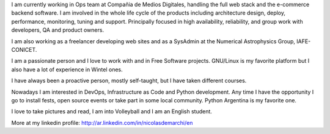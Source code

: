 .. title: Resume
.. slug: resume
.. date: 2015-02-22 16:46:52 UTC-03:00
.. tags: personal, resume, cv
.. category: 
.. link: 
.. description: 
.. type: text

I am currently working in Ops team at Compañia de Medios Digitales, 
handling the full web stack and the e-commerce backend software.
I am involved in the whole life cycle of the products including architecture 
design, deploy, performance, monitoring, tuning and support. Principally 
focused in high availability, reliability, and group work with developers, 
QA and product owners.

I am also working as a freelancer developing web sites and as a SysAdmin at 
the Numerical Astrophysics Group, IAFE-CONICET.

I am a passionate person and I love to work with and in Free Software 
projects. GNU/Linux is my favorite platform but I also have a lot of 
experience in Wintel ones.

I have always been a proactive person, mostly self-taught, but I have 
taken different courses.

Nowadays I am interested in DevOps, Infrastructure as Code and Python 
development.
Any time I have the opportunity I go to install fests, open source events 
or take part in some local community. Python Argentina is my favorite one.

I love to take pictures and read, I am into Volleyball and I am an 
English student.

More at my linkedin profile: http://ar.linkedin.com/in/nicolasdemarchi/en
